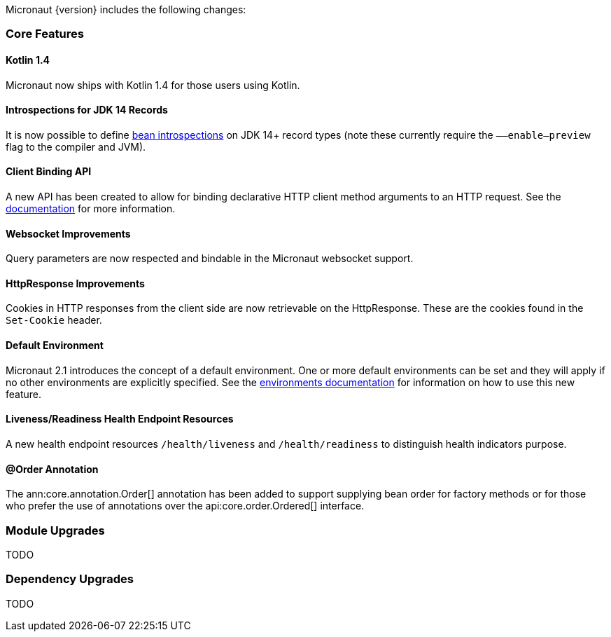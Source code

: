 Micronaut {version} includes the following changes:

=== Core Features

==== Kotlin 1.4

Micronaut now ships with Kotlin 1.4 for those users using Kotlin.

==== Introspections for JDK 14 Records

It is now possible to define <<introspection, bean introspections>> on JDK 14+ record types (note these currently require the `––enable–preview` flag to the compiler and JVM).

==== Client Binding API

A new API has been created to allow for binding declarative HTTP client method arguments to an HTTP request. See the <<clientParameters, documentation>> for more information.

==== Websocket Improvements

Query parameters are now respected and bindable in the Micronaut websocket support.

==== HttpResponse Improvements

Cookies in HTTP responses from the client side are now retrievable on the HttpResponse. These are the cookies found in the `Set-Cookie` header.

==== Default Environment

Micronaut 2.1 introduces the concept of a default environment. One or more default environments can be set and they will apply if no other environments are explicitly specified. See the <<environments, environments documentation>> for information on how to use this new feature.

==== Liveness/Readiness Health Endpoint Resources

A new health endpoint resources `/health/liveness` and `/health/readiness` to distinguish health indicators purpose.

==== @Order Annotation

The ann:core.annotation.Order[] annotation has been added to support supplying bean order for factory methods or for those who prefer the use of annotations over the api:core.order.Ordered[] interface.

=== Module Upgrades

TODO

=== Dependency Upgrades

TODO
